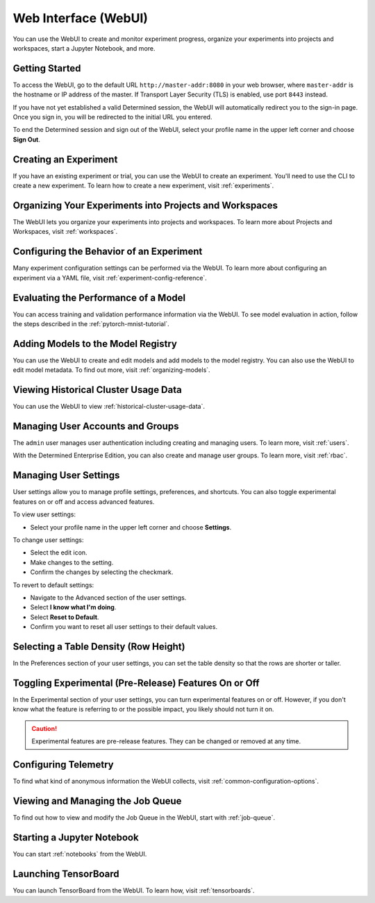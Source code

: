 .. _web-ui-if:

#######################
 Web Interface (WebUI)
#######################

.. meta::
   :description: Discover how to create and monitor experiment progress, organize your experiments into projects and workspaces, start a Jupyter Notebook, and more using the Determined WebUI.

You can use the WebUI to create and monitor experiment progress, organize your experiments into
projects and workspaces, start a Jupyter Notebook, and more.

*****************
 Getting Started
*****************

To access the WebUI, go to the default URL ``http://master-addr:8080`` in your web browser, where
``master-addr`` is the hostname or IP address of the master. If Transport Layer Security (TLS) is
enabled, use port ``8443`` instead.

If you have not yet established a valid Determined session, the WebUI will automatically redirect
you to the sign-in page. Once you sign in, you will be redirected to the initial URL you entered.

To end the Determined session and sign out of the WebUI, select your profile name in the upper left
corner and choose **Sign Out**.

************************
 Creating an Experiment
************************

If you have an existing experiment or trial, you can use the WebUI to create an experiment. You'll
need to use the CLI to create a new experiment. To learn how to create a new experiment, visit
:ref:`experiments`.

**********************************************************
 Organizing Your Experiments into Projects and Workspaces
**********************************************************

The WebUI lets you organize your experiments into projects and workspaces. To learn more about
Projects and Workspaces, visit :ref:`workspaces`.

*******************************************
 Configuring the Behavior of an Experiment
*******************************************

Many experiment configuration settings can be performed via the WebUI. To learn more about
configuring an experiment via a YAML file, visit :ref:`experiment-config-reference`.

***************************************
 Evaluating the Performance of a Model
***************************************

You can access training and validation performance information via the WebUI. To see model
evaluation in action, follow the steps described in the :ref:`pytorch-mnist-tutorial`.

*************************************
 Adding Models to the Model Registry
*************************************

You can use the WebUI to create and edit models and add models to the model registry. You can also
use the WebUI to edit model metadata. To find out more, visit :ref:`organizing-models`.

***************************************
 Viewing Historical Cluster Usage Data
***************************************

You can use the WebUI to view :ref:`historical-cluster-usage-data`.

***********************************
 Managing User Accounts and Groups
***********************************

The ``admin`` user manages user authentication including creating and managing users. To learn more,
visit :ref:`users`.

With the Determined Enterprise Edition, you can also create and manage user groups. To learn more,
visit :ref:`rbac`.

************************
 Managing User Settings
************************

User settings allow you to manage profile settings, preferences, and shortcuts. You can also toggle
experimental features on or off and access advanced features.

To view user settings:

-  Select your profile name in the upper left corner and choose **Settings**.

To change user settings:

-  Select the edit icon.
-  Make changes to the setting.
-  Confirm the changes by selecting the checkmark.

To revert to default settings:

-  Navigate to the Advanced section of the user settings.
-  Select **I know what I'm doing**.
-  Select **Reset to Default**.
-  Confirm you want to reset all user settings to their default values.

****************************************
 Selecting a Table Density (Row Height)
****************************************

In the Preferences section of your user settings, you can set the table density so that the rows are
shorter or taller.

********************************************************
 Toggling Experimental (Pre-Release) Features On or Off
********************************************************

In the Experimental section of your user settings, you can turn experimental features on or off.
However, if you don't know what the feature is referring to or the possible impact, you likely
should not turn it on.

.. caution::

   Experimental features are pre-release features. They can be changed or removed at any time.

***********************
 Configuring Telemetry
***********************

To find what kind of anonymous information the WebUI collects, visit
:ref:`common-configuration-options`.

************************************
 Viewing and Managing the Job Queue
************************************

To find out how to view and modify the Job Queue in the WebUI, start with :ref:`job-queue`.

*****************************
 Starting a Jupyter Notebook
*****************************

You can start :ref:`notebooks` from the WebUI.

***********************
 Launching TensorBoard
***********************

You can launch TensorBoard from the WebUI. To learn how, visit :ref:`tensorboards`.
